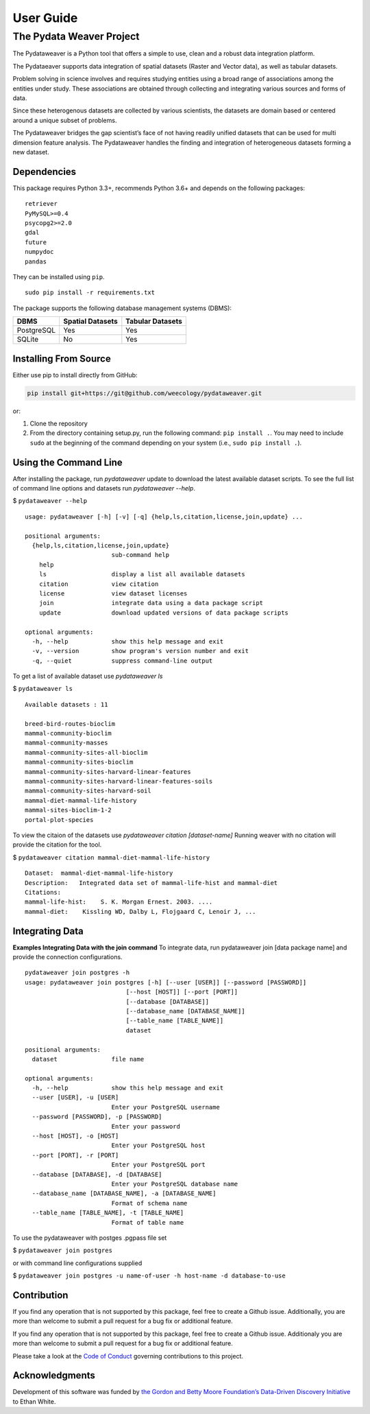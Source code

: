 ==========
User Guide
==========


The Pydata Weaver Project
=========================

The Pydataweaver is a Python tool that offers a simple to use, clean and
a robust data integration platform.

The Pydataeaver supports data integration of spatial datasets (Raster
and Vector data), as well as tabular datasets.

Problem solving in science involves and requires studying entities using
a broad range of associations among the entities under study. These
associations are obtained through collecting and integrating various
sources and forms of data.

Since these heterogenous datasets are collected by various scientists,
the datasets are domain based or centered around a unique subset of
problems.

The Pydataweaver bridges the gap scientist’s face of not having readily
unified datasets that can be used for multi dimension feature analysis.
The Pydataweaver handles the finding and integration of heterogeneous
datasets forming a new dataset.

Dependencies
------------

This package requires Python 3.3+, recommends Python 3.6+ and depends on
the following packages:

::

    retriever
    PyMySQL>=0.4
    psycopg2>=2.0
    gdal
    future
    numpydoc
    pandas

They can be installed using ``pip``.

::

   sudo pip install -r requirements.txt

The package supports the following database management systems (DBMS):

========== ================ ================
DBMS       Spatial Datasets Tabular Datasets
========== ================ ================
PostgreSQL Yes              Yes
SQLite     No               Yes
========== ================ ================

Installing From Source
----------------------

Either use pip to install directly from GitHub:

.. code:: shell

   pip install git+https://git@github.com/weecology/pydataweaver.git

or:

1. Clone the repository
2. From the directory containing setup.py, run the following command:
   ``pip install .``. You may need to include ``sudo`` at the beginning
   of the command depending on your system (i.e.,
   ``sudo pip install .``).


Using the Command Line
----------------------


After installing the package, run `pydataweaver` update to download the latest available dataset scripts.
To see the full list of command line options and datasets run `pydataweaver --help`.

$ ``pydataweaver --help``

::

    usage: pydataweaver [-h] [-v] [-q] {help,ls,citation,license,join,update} ...

    positional arguments:
      {help,ls,citation,license,join,update}
                            sub-command help
        help
        ls                  display a list all available datasets
        citation            view citation
        license             view dataset licenses
        join                integrate data using a data package script
        update              download updated versions of data package scripts

    optional arguments:
      -h, --help            show this help message and exit
      -v, --version         show program's version number and exit
      -q, --quiet           suppress command-line output

To get a list of available dataset use `pydataweaver ls`

$ ``pydataweaver ls``

::

    Available datasets : 11

    breed-bird-routes-bioclim
    mammal-community-bioclim
    mammal-community-masses
    mammal-community-sites-all-bioclim
    mammal-community-sites-bioclim
    mammal-community-sites-harvard-linear-features
    mammal-community-sites-harvard-linear-features-soils
    mammal-community-sites-harvard-soil
    mammal-diet-mammal-life-history
    mammal-sites-bioclim-1-2
    portal-plot-species

To view the citaion of the datasets use `pydataweaver citation [dataset-name]`
Running weaver with no citation will provide the citation for the tool.


$ ``pydataweaver citation mammal-diet-mammal-life-history``


::

    Dataset:  mammal-diet-mammal-life-history
    Description:   Integrated data set of mammal-life-hist and mammal-diet
    Citations:
    mammal-life-hist:    S. K. Morgan Ernest. 2003. ....
    mammal-diet:    Kissling WD, Dalby L, Flojgaard C, Lenoir J, ...

Integrating Data
----------------

**Examples Integrating Data with the join command**
To integrate data, run pydataweaver join [data package name] and provide the connection configurations.

::

    pydataweaver join postgres -h
    usage: pydataweaver join postgres [-h] [--user [USER]] [--password [PASSWORD]]
                                [--host [HOST]] [--port [PORT]]
                                [--database [DATABASE]]
                                [--database_name [DATABASE_NAME]]
                                [--table_name [TABLE_NAME]]
                                dataset

    positional arguments:
      dataset               file name

    optional arguments:
      -h, --help            show this help message and exit
      --user [USER], -u [USER]
                            Enter your PostgreSQL username
      --password [PASSWORD], -p [PASSWORD]
                            Enter your password
      --host [HOST], -o [HOST]
                            Enter your PostgreSQL host
      --port [PORT], -r [PORT]
                            Enter your PostgreSQL port
      --database [DATABASE], -d [DATABASE]
                            Enter your PostgreSQL database name
      --database_name [DATABASE_NAME], -a [DATABASE_NAME]
                            Format of schema name
      --table_name [TABLE_NAME], -t [TABLE_NAME]
                            Format of table name

To use the pydataweaver with postges .pgpass file set

$ ``pydataweaver join postgres``

or with command line configurations supplied

$ ``pydataweaver join postgres -u name-of-user -h host-name -d database-to-use``


Contribution
------------

If you find any operation that is not supported by this package, feel free to create a Github issue. Additionally, you are more than welcome to submit a pull request for a bug fix or additional feature.

If you find any operation that is not supported by this package, feel
free to create a Github issue. Additionaly you are more than welcome to submit
a pull request for a bug fix or additional feature.

Please take a look at the `Code of Conduct`_ governing contributions to this project.


Acknowledgments
---------------

Development of this software was funded by `the Gordon and Betty Moore
Foundation’s Data-Driven Discovery Initiative`_ to Ethan White.


.. _the Gordon and Betty Moore Foundation’s Data-Driven Discovery Initiative: http://www.moore.org/programs/science/data-driven-discovery
.. _Code of Conduct: https://github.com/weecology/pydataweaver/blob/master/docs/code_of_conduct.rst